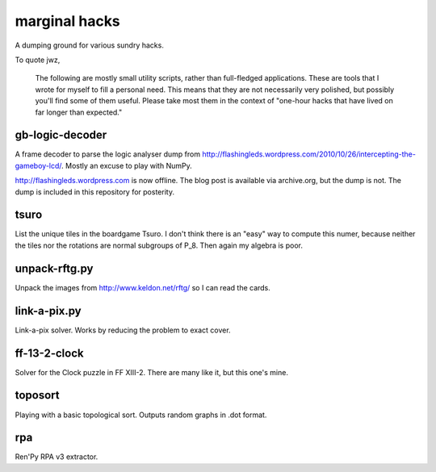 marginal hacks
==============

A dumping ground for various sundry hacks.

To quote jwz,

  The following are mostly small utility scripts, rather than full-fledged
  applications. These are tools that I wrote for myself to fill a personal
  need.  This means that they are not necessarily very polished, but possibly
  you'll find some of them useful. Please take most them in the context of
  "one-hour hacks that have lived on far longer than expected."

gb-logic-decoder
----------------

A frame decoder to parse the logic analyser dump from
http://flashingleds.wordpress.com/2010/10/26/intercepting-the-gameboy-lcd/.
Mostly an excuse to play with NumPy.

http://flashingleds.wordpress.com is now offline.  The blog post is available
via archive.org, but the dump is not.  The dump is included in this repository
for posterity.

tsuro
-----

List the unique tiles in the boardgame Tsuro.  I don't think there is an "easy"
way to compute this numer, because neither the tiles nor the rotations are
normal subgroups of P_8.  Then again my algebra is poor.

unpack-rftg.py
--------------

Unpack the images from http://www.keldon.net/rftg/ so I can read the cards.

link-a-pix.py
-------------

Link-a-pix solver.  Works by reducing the problem to exact cover.

ff-13-2-clock
-------------

Solver for the Clock puzzle in FF XIII-2.  There are many like it, but this one's mine.

toposort
--------

Playing with a basic topological sort.  Outputs random graphs in .dot format.

rpa
---

Ren'Py RPA v3 extractor.
